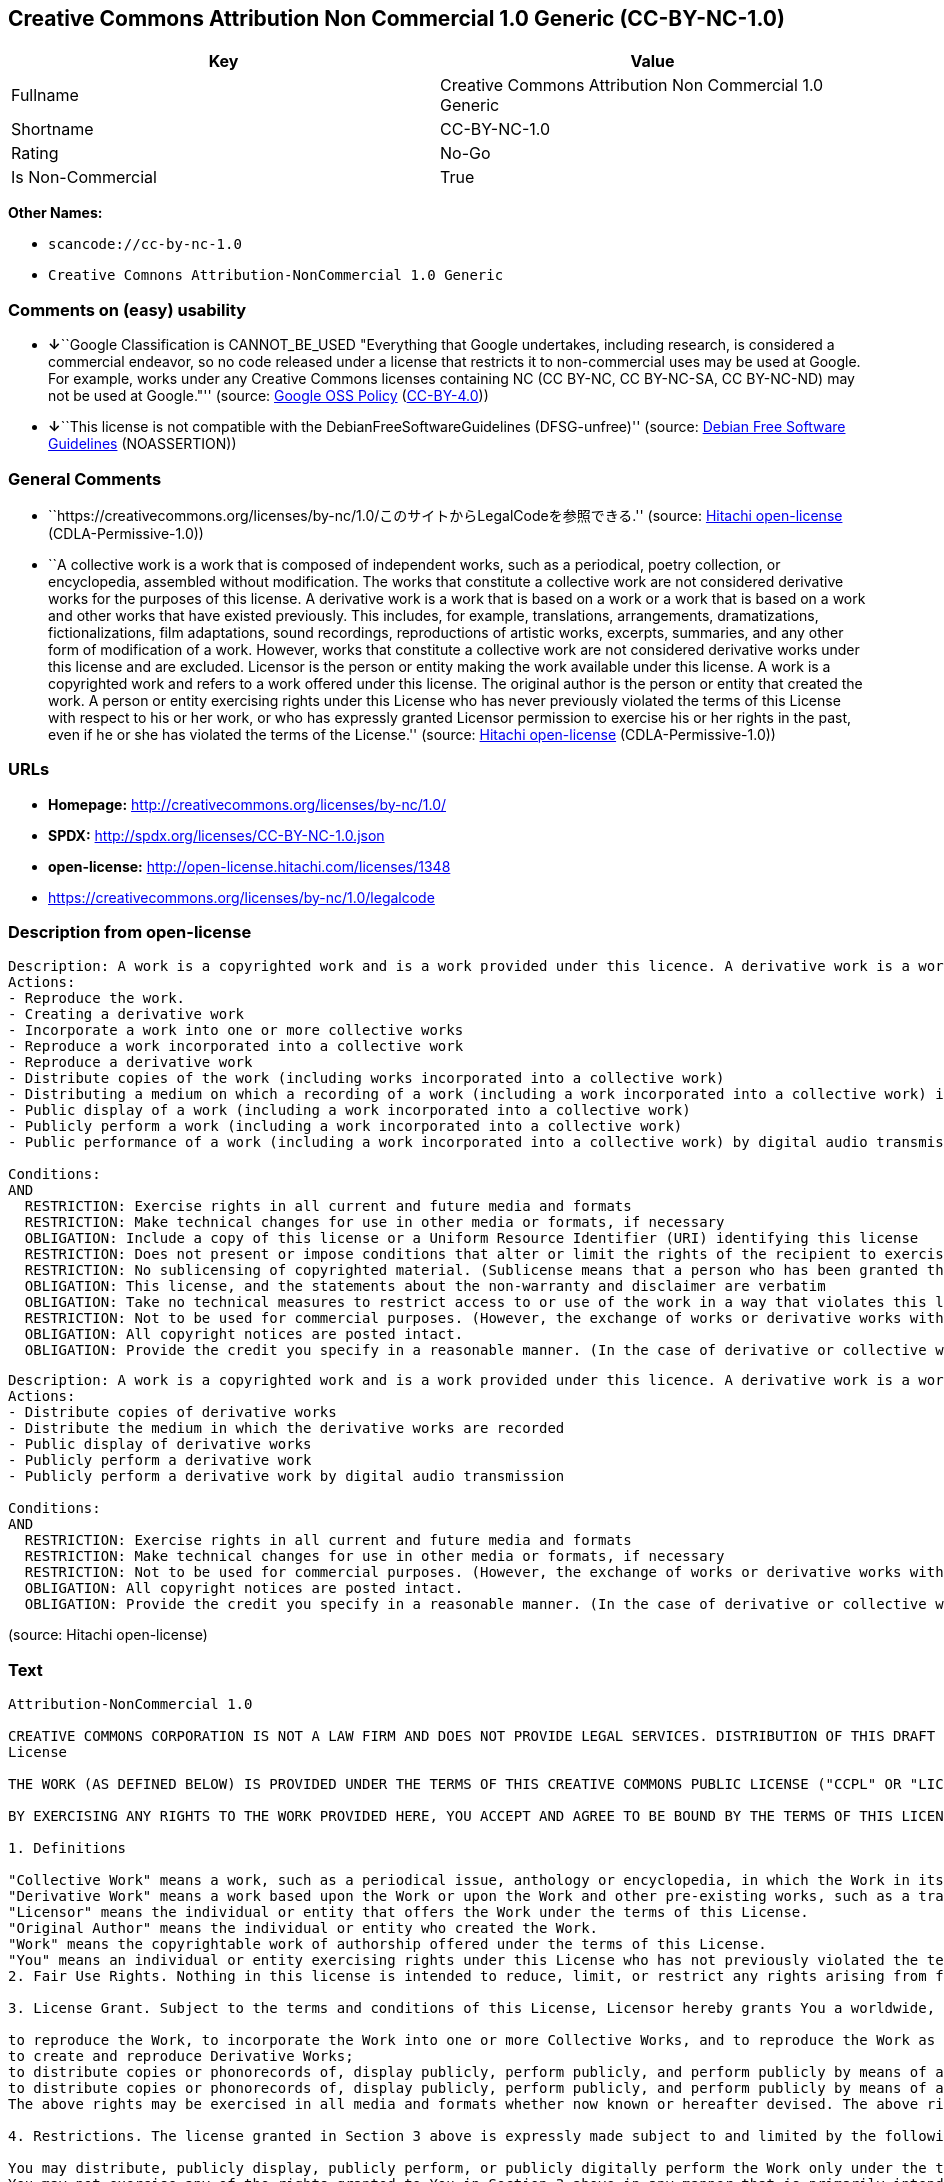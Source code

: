 == Creative Commons Attribution Non Commercial 1.0 Generic (CC-BY-NC-1.0)

[cols=",",options="header",]
|===
|Key |Value
|Fullname |Creative Commons Attribution Non Commercial 1.0 Generic
|Shortname |CC-BY-NC-1.0
|Rating |No-Go
|Is Non-Commercial |True
|===

*Other Names:*

* `+scancode://cc-by-nc-1.0+`
* `+Creative Comnons Attribution-NonCommercial 1.0 Generic+`

=== Comments on (easy) usability

* **↓**``Google Classification is CANNOT_BE_USED "Everything that Google
undertakes, including research, is considered a commercial endeavor, so
no code released under a license that restricts it to non-commercial
uses may be used at Google. For example, works under any Creative
Commons licenses containing NC (CC BY-NC, CC BY-NC-SA, CC BY-NC-ND) may
not be used at Google."'' (source:
https://opensource.google.com/docs/thirdparty/licenses/[Google OSS
Policy]
(https://creativecommons.org/licenses/by/4.0/legalcode[CC-BY-4.0]))
* **↓**``This license is not compatible with the
DebianFreeSoftwareGuidelines (DFSG-unfree)'' (source:
https://wiki.debian.org/DFSGLicenses[Debian Free Software Guidelines]
(NOASSERTION))

=== General Comments

* ``https://creativecommons.org/licenses/by-nc/1.0/このサイトからLegalCodeを参照できる.''
(source: https://github.com/Hitachi/open-license[Hitachi open-license]
(CDLA-Permissive-1.0))
* ``A collective work is a work that is composed of independent works,
such as a periodical, poetry collection, or encyclopedia, assembled
without modification. The works that constitute a collective work are
not considered derivative works for the purposes of this license. A
derivative work is a work that is based on a work or a work that is
based on a work and other works that have existed previously. This
includes, for example, translations, arrangements, dramatizations,
fictionalizations, film adaptations, sound recordings, reproductions of
artistic works, excerpts, summaries, and any other form of modification
of a work. However, works that constitute a collective work are not
considered derivative works under this license and are excluded.
Licensor is the person or entity making the work available under this
license. A work is a copyrighted work and refers to a work offered under
this license. The original author is the person or entity that created
the work. A person or entity exercising rights under this License who
has never previously violated the terms of this License with respect to
his or her work, or who has expressly granted Licensor permission to
exercise his or her rights in the past, even if he or she has violated
the terms of the License.'' (source:
https://github.com/Hitachi/open-license[Hitachi open-license]
(CDLA-Permissive-1.0))

=== URLs

* *Homepage:* http://creativecommons.org/licenses/by-nc/1.0/
* *SPDX:* http://spdx.org/licenses/CC-BY-NC-1.0.json
* *open-license:* http://open-license.hitachi.com/licenses/1348
* https://creativecommons.org/licenses/by-nc/1.0/legalcode

=== Description from open-license

....
Description: A work is a copyrighted work and is a work provided under this licence. A derivative work is a work that is based on a copyrighted work or a work that is based on a work and another work that has existed for some time. It includes, for example, translations, arrangements, dramatizations, fictionalizations, film adaptations, sound recordings, reproductions of artistic works, excerpts, summaries and any other form of modification of a work. However, works that constitute a collective work are not considered derivative works under this license and are excluded. A collective work is an unmodified assembly of independent works, such as periodicals, poetry collections and encyclopedias. The works comprising a collective work shall not be considered derivative works under this license. A work that constitutes a collective work shall not be considered a derivative work under this license. The original author is the person or entity that created the work. A person or entity exercising rights under this License who has never previously violated the terms of this License with respect to his or her work, or who has expressly granted Licensor permission to exercise his or her rights in the past, even if he or she has previously violated the License.
Actions:
- Reproduce the work.
- Creating a derivative work
- Incorporate a work into one or more collective works
- Reproduce a work incorporated into a collective work
- Reproduce a derivative work
- Distribute copies of the work (including works incorporated into a collective work)
- Distributing a medium on which a recording of a work (including a work incorporated into a collective work) is made
- Public display of a work (including a work incorporated into a collective work)
- Publicly perform a work (including a work incorporated into a collective work)
- Public performance of a work (including a work incorporated into a collective work) by digital audio transmission

Conditions:
AND
  RESTRICTION: Exercise rights in all current and future media and formats
  RESTRICTION: Make technical changes for use in other media or formats, if necessary
  OBLIGATION: Include a copy of this license or a Uniform Resource Identifier (URI) identifying this license
  RESTRICTION: Does not present or impose conditions that alter or limit the rights of the recipient to exercise under this license
  RESTRICTION: No sublicensing of copyrighted material. (Sublicense means that a person who has been granted this license re-grants the license so granted to a third party.)
  OBLIGATION: This license, and the statements about the non-warranty and disclaimer are verbatim
  OBLIGATION: Take no technical measures to restrict access to or use of the work in a way that violates this license (The same is true for works incorporated into a collective work. However, this license does not extend to collective works that are different from the works under this license.)
  RESTRICTION: Not to be used for commercial purposes. (However, the exchange of works or derivative works with other works by means of digital file sharing or other means shall not be considered commercial, unless monetary compensation is paid for the exchange.)
  OBLIGATION: All copyright notices are posted intact.
  OBLIGATION: Provide the credit you specify in a reasonable manner. (In the case of derivative or collective works, such credit shall be given at least where other similar credits appear, and in a manner that is at least as prominent as other similar credits. ● The name of the original author (or pseudonym, if applicable) ● The title of the work, if any ● In the case of derivative works, a credit indicating the use of the work.)


....

....
Description: A work is a copyrighted work and is a work provided under this licence. A derivative work is a work that is based on a copyrighted work or a work that is based on a work and another work that has existed for some time. It includes, for example, translations, arrangements, dramatizations, fictionalizations, film adaptations, sound recordings, reproductions of artistic works, excerpts, summaries and any other form of modification of a work. However, works that constitute a collective work are not considered derivative works under this license and are excluded. A collective work is an unmodified assembly of independent works, such as periodicals, poetry collections and encyclopedias. The works comprising a collective work shall not be considered derivative works under this license. A work that constitutes a collective work shall not be considered a derivative work under this license. The original author is the person or entity that created the work. A person or entity exercising rights under this License who has never previously violated the terms of this License with respect to his or her work, or who has expressly granted Licensor permission to exercise his or her rights in the past, even if he or she has previously violated the License.
Actions:
- Distribute copies of derivative works
- Distribute the medium in which the derivative works are recorded
- Public display of derivative works
- Publicly perform a derivative work
- Publicly perform a derivative work by digital audio transmission

Conditions:
AND
  RESTRICTION: Exercise rights in all current and future media and formats
  RESTRICTION: Make technical changes for use in other media or formats, if necessary
  RESTRICTION: Not to be used for commercial purposes. (However, the exchange of works or derivative works with other works by means of digital file sharing or other means shall not be considered commercial, unless monetary compensation is paid for the exchange.)
  OBLIGATION: All copyright notices are posted intact.
  OBLIGATION: Provide the credit you specify in a reasonable manner. (In the case of derivative or collective works, such credit shall be given at least where other similar credits appear, and in a manner that is at least as prominent as other similar credits. ● The name of the original author (or pseudonym, if applicable) ● The title of the work, if any ● In the case of derivative works, a credit indicating the use of the work.)


....

(source: Hitachi open-license)

=== Text

....
Attribution-NonCommercial 1.0

CREATIVE COMMONS CORPORATION IS NOT A LAW FIRM AND DOES NOT PROVIDE LEGAL SERVICES. DISTRIBUTION OF THIS DRAFT LICENSE DOES NOT CREATE AN ATTORNEY-CLIENT RELATIONSHIP. CREATIVE COMMONS PROVIDES THIS INFORMATION ON AN "AS-IS" BASIS. CREATIVE COMMONS MAKES NO WARRANTIES REGARDING THE INFORMATION PROVIDED, AND DISCLAIMS LIABILITY FOR DAMAGES RESULTING FROM ITS USE.
License

THE WORK (AS DEFINED BELOW) IS PROVIDED UNDER THE TERMS OF THIS CREATIVE COMMONS PUBLIC LICENSE ("CCPL" OR "LICENSE"). THE WORK IS PROTECTED BY COPYRIGHT AND/OR OTHER APPLICABLE LAW. ANY USE OF THE WORK OTHER THAN AS AUTHORIZED UNDER THIS LICENSE IS PROHIBITED.

BY EXERCISING ANY RIGHTS TO THE WORK PROVIDED HERE, YOU ACCEPT AND AGREE TO BE BOUND BY THE TERMS OF THIS LICENSE. THE LICENSOR GRANTS YOU THE RIGHTS CONTAINED HERE IN CONSIDERATION OF YOUR ACCEPTANCE OF SUCH TERMS AND CONDITIONS.

1. Definitions

"Collective Work" means a work, such as a periodical issue, anthology or encyclopedia, in which the Work in its entirety in unmodified form, along with a number of other contributions, constituting separate and independent works in themselves, are assembled into a collective whole. A work that constitutes a Collective Work will not be considered a Derivative Work (as defined below) for the purposes of this License.
"Derivative Work" means a work based upon the Work or upon the Work and other pre-existing works, such as a translation, musical arrangement, dramatization, fictionalization, motion picture version, sound recording, art reproduction, abridgment, condensation, or any other form in which the Work may be recast, transformed, or adapted, except that a work that constitutes a Collective Work will not be considered a Derivative Work for the purpose of this License.
"Licensor" means the individual or entity that offers the Work under the terms of this License.
"Original Author" means the individual or entity who created the Work.
"Work" means the copyrightable work of authorship offered under the terms of this License.
"You" means an individual or entity exercising rights under this License who has not previously violated the terms of this License with respect to the Work, or who has received express permission from the Licensor to exercise rights under this License despite a previous violation.
2. Fair Use Rights. Nothing in this license is intended to reduce, limit, or restrict any rights arising from fair use, first sale or other limitations on the exclusive rights of the copyright owner under copyright law or other applicable laws.

3. License Grant. Subject to the terms and conditions of this License, Licensor hereby grants You a worldwide, royalty-free, non-exclusive, perpetual (for the duration of the applicable copyright) license to exercise the rights in the Work as stated below:

to reproduce the Work, to incorporate the Work into one or more Collective Works, and to reproduce the Work as incorporated in the Collective Works;
to create and reproduce Derivative Works;
to distribute copies or phonorecords of, display publicly, perform publicly, and perform publicly by means of a digital audio transmission the Work including as incorporated in Collective Works;
to distribute copies or phonorecords of, display publicly, perform publicly, and perform publicly by means of a digital audio transmission Derivative Works;
The above rights may be exercised in all media and formats whether now known or hereafter devised. The above rights include the right to make such modifications as are technically necessary to exercise the rights in other media and formats. All rights not expressly granted by Licensor are hereby reserved.

4. Restrictions. The license granted in Section 3 above is expressly made subject to and limited by the following restrictions:

You may distribute, publicly display, publicly perform, or publicly digitally perform the Work only under the terms of this License, and You must include a copy of, or the Uniform Resource Identifier for, this License with every copy or phonorecord of the Work You distribute, publicly display, publicly perform, or publicly digitally perform. You may not offer or impose any terms on the Work that alter or restrict the terms of this License or the recipients' exercise of the rights granted hereunder. You may not sublicense the Work. You must keep intact all notices that refer to this License and to the disclaimer of warranties. You may not distribute, publicly display, publicly perform, or publicly digitally perform the Work with any technological measures that control access or use of the Work in a manner inconsistent with the terms of this License Agreement. The above applies to the Work as incorporated in a Collective Work, but this does not require the Collective Work apart from the Work itself to be made subject to the terms of this License. If You create a Collective Work, upon notice from any Licensor You must, to the extent practicable, remove from the Collective Work any reference to such Licensor or the Original Author, as requested. If You create a Derivative Work, upon notice from any Licensor You must, to the extent practicable, remove from the Derivative Work any reference to such Licensor or the Original Author, as requested.
You may not exercise any of the rights granted to You in Section 3 above in any manner that is primarily intended for or directed toward commercial advantage or private monetary compensation. The exchange of the Work for other copyrighted works by means of digital file-sharing or otherwise shall not be considered to be intended for or directed toward commercial advantage or private monetary compensation, provided there is no payment of any monetary compensation in connection with the exchange of copyrighted works.
If you distribute, publicly display, publicly perform, or publicly digitally perform the Work or any Derivative Works or Collective Works, You must keep intact all copyright notices for the Work and give the Original Author credit reasonable to the medium or means You are utilizing by conveying the name (or pseudonym if applicable) of the Original Author if supplied; the title of the Work if supplied; in the case of a Derivative Work, a credit identifying the use of the Work in the Derivative Work (e.g., "French translation of the Work by Original Author," or "Screenplay based on original Work by Original Author"). Such credit may be implemented in any reasonable manner; provided, however, that in the case of a Derivative Work or Collective Work, at a minimum such credit will appear where any other comparable authorship credit appears and in a manner at least as prominent as such other comparable authorship credit.
5. Representations, Warranties and Disclaimer

By offering the Work for public release under this License, Licensor represents and warrants that, to the best of Licensor's knowledge after reasonable inquiry:
Licensor has secured all rights in the Work necessary to grant the license rights hereunder and to permit the lawful exercise of the rights granted hereunder without You having any obligation to pay any royalties, compulsory license fees, residuals or any other payments;
The Work does not infringe the copyright, trademark, publicity rights, common law rights or any other right of any third party or constitute defamation, invasion of privacy or other tortious injury to any third party.
EXCEPT AS EXPRESSLY STATED IN THIS LICENSE OR OTHERWISE AGREED IN WRITING OR REQUIRED BY APPLICABLE LAW, THE WORK IS LICENSED ON AN "AS IS" BASIS, WITHOUT WARRANTIES OF ANY KIND, EITHER EXPRESS OR IMPLIED INCLUDING, WITHOUT LIMITATION, ANY WARRANTIES REGARDING THE CONTENTS OR ACCURACY OF THE WORK.
6. Limitation on Liability. EXCEPT TO THE EXTENT REQUIRED BY APPLICABLE LAW, AND EXCEPT FOR DAMAGES ARISING FROM LIABILITY TO A THIRD PARTY RESULTING FROM BREACH OF THE WARRANTIES IN SECTION 5, IN NO EVENT WILL LICENSOR BE LIABLE TO YOU ON ANY LEGAL THEORY FOR ANY SPECIAL, INCIDENTAL, CONSEQUENTIAL, PUNITIVE OR EXEMPLARY DAMAGES ARISING OUT OF THIS LICENSE OR THE USE OF THE WORK, EVEN IF LICENSOR HAS BEEN ADVISED OF THE POSSIBILITY OF SUCH DAMAGES.

7. Termination

This License and the rights granted hereunder will terminate automatically upon any breach by You of the terms of this License. Individuals or entities who have received Derivative Works or Collective Works from You under this License, however, will not have their licenses terminated provided such individuals or entities remain in full compliance with those licenses. Sections 1, 2, 5, 6, 7, and 8 will survive any termination of this License.
Subject to the above terms and conditions, the license granted here is perpetual (for the duration of the applicable copyright in the Work). Notwithstanding the above, Licensor reserves the right to release the Work under different license terms or to stop distributing the Work at any time; provided, however that any such election will not serve to withdraw this License (or any other license that has been, or is required to be, granted under the terms of this License), and this License will continue in full force and effect unless terminated as stated above.
8. Miscellaneous

Each time You distribute or publicly digitally perform the Work or a Collective Work, the Licensor offers to the recipient a license to the Work on the same terms and conditions as the license granted to You under this License.
Each time You distribute or publicly digitally perform a Derivative Work, Licensor offers to the recipient a license to the original Work on the same terms and conditions as the license granted to You under this License.
If any provision of this License is invalid or unenforceable under applicable law, it shall not affect the validity or enforceability of the remainder of the terms of this License, and without further action by the parties to this agreement, such provision shall be reformed to the minimum extent necessary to make such provision valid and enforceable.
No term or provision of this License shall be deemed waived and no breach consented to unless such waiver or consent shall be in writing and signed by the party to be charged with such waiver or consent.
This License constitutes the entire agreement between the parties with respect to the Work licensed here. There are no understandings, agreements or representations with respect to the Work not specified here. Licensor shall not be bound by any additional provisions that may appear in any communication from You. This License may not be modified without the mutual written agreement of the Licensor and You.
Creative Commons is not a party to this License, and makes no warranty whatsoever in connection with the Work. Creative Commons will not be liable to You or any party on any legal theory for any damages whatsoever, including without limitation any general, special, incidental or consequential damages arising in connection to this license. Notwithstanding the foregoing two (2) sentences, if Creative Commons has expressly identified itself as the Licensor hereunder, it shall have all rights and obligations of Licensor.

Except for the limited purpose of indicating to the public that the Work is licensed under the CCPL, neither party will use the trademark "Creative Commons" or any related trademark or logo of Creative Commons without the prior written consent of Creative Commons. Any permitted use will be in compliance with Creative Commons' then-current trademark usage guidelines, as may be published on its website or otherwise made available upon request from time to time.

Creative Commons may be contacted at http://creativecommons.org/.
....

'''''

=== Raw Data

==== Facts

* LicenseName
* Override
* https://spdx.org/licenses/CC-BY-NC-1.0.html[SPDX] (all data [in this
repository] is generated)
* https://github.com/nexB/scancode-toolkit/blob/develop/src/licensedcode/data/licenses/cc-by-nc-1.0.yml[Scancode]
(CC0-1.0)
* https://opensource.google.com/docs/thirdparty/licenses/[Google OSS
Policy]
(https://creativecommons.org/licenses/by/4.0/legalcode[CC-BY-4.0])
* https://wiki.debian.org/DFSGLicenses[Debian Free Software Guidelines]
(NOASSERTION)
* https://github.com/Hitachi/open-license[Hitachi open-license]
(CDLA-Permissive-1.0)

==== Raw JSON

....
{
    "__impliedNames": [
        "CC-BY-NC-1.0",
        "Creative Commons Attribution Non Commercial 1.0 Generic",
        "scancode://cc-by-nc-1.0",
        "Creative Comnons Attribution-NonCommercial 1.0 Generic"
    ],
    "__impliedId": "CC-BY-NC-1.0",
    "__impliedAmbiguousNames": [
        "Creative Commons Attribution-Non Commercial-Share Alike (CC-by-nc-sa)"
    ],
    "__impliedRatingState": [
        [
            "Override",
            {
                "tag": "FinalRating",
                "contents": {
                    "tag": "RNoGo"
                }
            }
        ]
    ],
    "__impliedComments": [
        [
            "Hitachi open-license",
            [
                "https://creativecommons.org/licenses/by-nc/1.0/ãã®ãµã¤ãããLegalCodeãåç§ã§ãã.",
                "A collective work is a work that is composed of independent works, such as a periodical, poetry collection, or encyclopedia, assembled without modification. The works that constitute a collective work are not considered derivative works for the purposes of this license. A derivative work is a work that is based on a work or a work that is based on a work and other works that have existed previously. This includes, for example, translations, arrangements, dramatizations, fictionalizations, film adaptations, sound recordings, reproductions of artistic works, excerpts, summaries, and any other form of modification of a work. However, works that constitute a collective work are not considered derivative works under this license and are excluded. Licensor is the person or entity making the work available under this license. A work is a copyrighted work and refers to a work offered under this license. The original author is the person or entity that created the work. A person or entity exercising rights under this License who has never previously violated the terms of this License with respect to his or her work, or who has expressly granted Licensor permission to exercise his or her rights in the past, even if he or she has violated the terms of the License."
            ]
        ]
    ],
    "__impliedNonCommercial": true,
    "facts": {
        "LicenseName": {
            "implications": {
                "__impliedNames": [
                    "CC-BY-NC-1.0"
                ],
                "__impliedId": "CC-BY-NC-1.0"
            },
            "shortname": "CC-BY-NC-1.0",
            "otherNames": []
        },
        "SPDX": {
            "isSPDXLicenseDeprecated": false,
            "spdxFullName": "Creative Commons Attribution Non Commercial 1.0 Generic",
            "spdxDetailsURL": "http://spdx.org/licenses/CC-BY-NC-1.0.json",
            "_sourceURL": "https://spdx.org/licenses/CC-BY-NC-1.0.html",
            "spdxLicIsOSIApproved": false,
            "spdxSeeAlso": [
                "https://creativecommons.org/licenses/by-nc/1.0/legalcode"
            ],
            "_implications": {
                "__impliedNames": [
                    "CC-BY-NC-1.0",
                    "Creative Commons Attribution Non Commercial 1.0 Generic"
                ],
                "__impliedId": "CC-BY-NC-1.0",
                "__isOsiApproved": false,
                "__impliedURLs": [
                    [
                        "SPDX",
                        "http://spdx.org/licenses/CC-BY-NC-1.0.json"
                    ],
                    [
                        null,
                        "https://creativecommons.org/licenses/by-nc/1.0/legalcode"
                    ]
                ]
            },
            "spdxLicenseId": "CC-BY-NC-1.0"
        },
        "Scancode": {
            "otherUrls": [
                "https://creativecommons.org/licenses/by-nc/1.0/legalcode"
            ],
            "homepageUrl": "http://creativecommons.org/licenses/by-nc/1.0/",
            "shortName": "CC-BY-NC-1.0",
            "textUrls": null,
            "text": "Attribution-NonCommercial 1.0\n\nCREATIVE COMMONS CORPORATION IS NOT A LAW FIRM AND DOES NOT PROVIDE LEGAL SERVICES. DISTRIBUTION OF THIS DRAFT LICENSE DOES NOT CREATE AN ATTORNEY-CLIENT RELATIONSHIP. CREATIVE COMMONS PROVIDES THIS INFORMATION ON AN \"AS-IS\" BASIS. CREATIVE COMMONS MAKES NO WARRANTIES REGARDING THE INFORMATION PROVIDED, AND DISCLAIMS LIABILITY FOR DAMAGES RESULTING FROM ITS USE.\nLicense\n\nTHE WORK (AS DEFINED BELOW) IS PROVIDED UNDER THE TERMS OF THIS CREATIVE COMMONS PUBLIC LICENSE (\"CCPL\" OR \"LICENSE\"). THE WORK IS PROTECTED BY COPYRIGHT AND/OR OTHER APPLICABLE LAW. ANY USE OF THE WORK OTHER THAN AS AUTHORIZED UNDER THIS LICENSE IS PROHIBITED.\n\nBY EXERCISING ANY RIGHTS TO THE WORK PROVIDED HERE, YOU ACCEPT AND AGREE TO BE BOUND BY THE TERMS OF THIS LICENSE. THE LICENSOR GRANTS YOU THE RIGHTS CONTAINED HERE IN CONSIDERATION OF YOUR ACCEPTANCE OF SUCH TERMS AND CONDITIONS.\n\n1. Definitions\n\n\"Collective Work\" means a work, such as a periodical issue, anthology or encyclopedia, in which the Work in its entirety in unmodified form, along with a number of other contributions, constituting separate and independent works in themselves, are assembled into a collective whole. A work that constitutes a Collective Work will not be considered a Derivative Work (as defined below) for the purposes of this License.\n\"Derivative Work\" means a work based upon the Work or upon the Work and other pre-existing works, such as a translation, musical arrangement, dramatization, fictionalization, motion picture version, sound recording, art reproduction, abridgment, condensation, or any other form in which the Work may be recast, transformed, or adapted, except that a work that constitutes a Collective Work will not be considered a Derivative Work for the purpose of this License.\n\"Licensor\" means the individual or entity that offers the Work under the terms of this License.\n\"Original Author\" means the individual or entity who created the Work.\n\"Work\" means the copyrightable work of authorship offered under the terms of this License.\n\"You\" means an individual or entity exercising rights under this License who has not previously violated the terms of this License with respect to the Work, or who has received express permission from the Licensor to exercise rights under this License despite a previous violation.\n2. Fair Use Rights. Nothing in this license is intended to reduce, limit, or restrict any rights arising from fair use, first sale or other limitations on the exclusive rights of the copyright owner under copyright law or other applicable laws.\n\n3. License Grant. Subject to the terms and conditions of this License, Licensor hereby grants You a worldwide, royalty-free, non-exclusive, perpetual (for the duration of the applicable copyright) license to exercise the rights in the Work as stated below:\n\nto reproduce the Work, to incorporate the Work into one or more Collective Works, and to reproduce the Work as incorporated in the Collective Works;\nto create and reproduce Derivative Works;\nto distribute copies or phonorecords of, display publicly, perform publicly, and perform publicly by means of a digital audio transmission the Work including as incorporated in Collective Works;\nto distribute copies or phonorecords of, display publicly, perform publicly, and perform publicly by means of a digital audio transmission Derivative Works;\nThe above rights may be exercised in all media and formats whether now known or hereafter devised. The above rights include the right to make such modifications as are technically necessary to exercise the rights in other media and formats. All rights not expressly granted by Licensor are hereby reserved.\n\n4. Restrictions. The license granted in Section 3 above is expressly made subject to and limited by the following restrictions:\n\nYou may distribute, publicly display, publicly perform, or publicly digitally perform the Work only under the terms of this License, and You must include a copy of, or the Uniform Resource Identifier for, this License with every copy or phonorecord of the Work You distribute, publicly display, publicly perform, or publicly digitally perform. You may not offer or impose any terms on the Work that alter or restrict the terms of this License or the recipients' exercise of the rights granted hereunder. You may not sublicense the Work. You must keep intact all notices that refer to this License and to the disclaimer of warranties. You may not distribute, publicly display, publicly perform, or publicly digitally perform the Work with any technological measures that control access or use of the Work in a manner inconsistent with the terms of this License Agreement. The above applies to the Work as incorporated in a Collective Work, but this does not require the Collective Work apart from the Work itself to be made subject to the terms of this License. If You create a Collective Work, upon notice from any Licensor You must, to the extent practicable, remove from the Collective Work any reference to such Licensor or the Original Author, as requested. If You create a Derivative Work, upon notice from any Licensor You must, to the extent practicable, remove from the Derivative Work any reference to such Licensor or the Original Author, as requested.\nYou may not exercise any of the rights granted to You in Section 3 above in any manner that is primarily intended for or directed toward commercial advantage or private monetary compensation. The exchange of the Work for other copyrighted works by means of digital file-sharing or otherwise shall not be considered to be intended for or directed toward commercial advantage or private monetary compensation, provided there is no payment of any monetary compensation in connection with the exchange of copyrighted works.\nIf you distribute, publicly display, publicly perform, or publicly digitally perform the Work or any Derivative Works or Collective Works, You must keep intact all copyright notices for the Work and give the Original Author credit reasonable to the medium or means You are utilizing by conveying the name (or pseudonym if applicable) of the Original Author if supplied; the title of the Work if supplied; in the case of a Derivative Work, a credit identifying the use of the Work in the Derivative Work (e.g., \"French translation of the Work by Original Author,\" or \"Screenplay based on original Work by Original Author\"). Such credit may be implemented in any reasonable manner; provided, however, that in the case of a Derivative Work or Collective Work, at a minimum such credit will appear where any other comparable authorship credit appears and in a manner at least as prominent as such other comparable authorship credit.\n5. Representations, Warranties and Disclaimer\n\nBy offering the Work for public release under this License, Licensor represents and warrants that, to the best of Licensor's knowledge after reasonable inquiry:\nLicensor has secured all rights in the Work necessary to grant the license rights hereunder and to permit the lawful exercise of the rights granted hereunder without You having any obligation to pay any royalties, compulsory license fees, residuals or any other payments;\nThe Work does not infringe the copyright, trademark, publicity rights, common law rights or any other right of any third party or constitute defamation, invasion of privacy or other tortious injury to any third party.\nEXCEPT AS EXPRESSLY STATED IN THIS LICENSE OR OTHERWISE AGREED IN WRITING OR REQUIRED BY APPLICABLE LAW, THE WORK IS LICENSED ON AN \"AS IS\" BASIS, WITHOUT WARRANTIES OF ANY KIND, EITHER EXPRESS OR IMPLIED INCLUDING, WITHOUT LIMITATION, ANY WARRANTIES REGARDING THE CONTENTS OR ACCURACY OF THE WORK.\n6. Limitation on Liability. EXCEPT TO THE EXTENT REQUIRED BY APPLICABLE LAW, AND EXCEPT FOR DAMAGES ARISING FROM LIABILITY TO A THIRD PARTY RESULTING FROM BREACH OF THE WARRANTIES IN SECTION 5, IN NO EVENT WILL LICENSOR BE LIABLE TO YOU ON ANY LEGAL THEORY FOR ANY SPECIAL, INCIDENTAL, CONSEQUENTIAL, PUNITIVE OR EXEMPLARY DAMAGES ARISING OUT OF THIS LICENSE OR THE USE OF THE WORK, EVEN IF LICENSOR HAS BEEN ADVISED OF THE POSSIBILITY OF SUCH DAMAGES.\n\n7. Termination\n\nThis License and the rights granted hereunder will terminate automatically upon any breach by You of the terms of this License. Individuals or entities who have received Derivative Works or Collective Works from You under this License, however, will not have their licenses terminated provided such individuals or entities remain in full compliance with those licenses. Sections 1, 2, 5, 6, 7, and 8 will survive any termination of this License.\nSubject to the above terms and conditions, the license granted here is perpetual (for the duration of the applicable copyright in the Work). Notwithstanding the above, Licensor reserves the right to release the Work under different license terms or to stop distributing the Work at any time; provided, however that any such election will not serve to withdraw this License (or any other license that has been, or is required to be, granted under the terms of this License), and this License will continue in full force and effect unless terminated as stated above.\n8. Miscellaneous\n\nEach time You distribute or publicly digitally perform the Work or a Collective Work, the Licensor offers to the recipient a license to the Work on the same terms and conditions as the license granted to You under this License.\nEach time You distribute or publicly digitally perform a Derivative Work, Licensor offers to the recipient a license to the original Work on the same terms and conditions as the license granted to You under this License.\nIf any provision of this License is invalid or unenforceable under applicable law, it shall not affect the validity or enforceability of the remainder of the terms of this License, and without further action by the parties to this agreement, such provision shall be reformed to the minimum extent necessary to make such provision valid and enforceable.\nNo term or provision of this License shall be deemed waived and no breach consented to unless such waiver or consent shall be in writing and signed by the party to be charged with such waiver or consent.\nThis License constitutes the entire agreement between the parties with respect to the Work licensed here. There are no understandings, agreements or representations with respect to the Work not specified here. Licensor shall not be bound by any additional provisions that may appear in any communication from You. This License may not be modified without the mutual written agreement of the Licensor and You.\nCreative Commons is not a party to this License, and makes no warranty whatsoever in connection with the Work. Creative Commons will not be liable to You or any party on any legal theory for any damages whatsoever, including without limitation any general, special, incidental or consequential damages arising in connection to this license. Notwithstanding the foregoing two (2) sentences, if Creative Commons has expressly identified itself as the Licensor hereunder, it shall have all rights and obligations of Licensor.\n\nExcept for the limited purpose of indicating to the public that the Work is licensed under the CCPL, neither party will use the trademark \"Creative Commons\" or any related trademark or logo of Creative Commons without the prior written consent of Creative Commons. Any permitted use will be in compliance with Creative Commons' then-current trademark usage guidelines, as may be published on its website or otherwise made available upon request from time to time.\n\nCreative Commons may be contacted at http://creativecommons.org/.",
            "category": "Source-available",
            "osiUrl": null,
            "owner": "Creative Commons",
            "_sourceURL": "https://github.com/nexB/scancode-toolkit/blob/develop/src/licensedcode/data/licenses/cc-by-nc-1.0.yml",
            "key": "cc-by-nc-1.0",
            "name": "Creative Commons Attribution Non-Commercial 1.0",
            "spdxId": "CC-BY-NC-1.0",
            "notes": null,
            "_implications": {
                "__impliedNames": [
                    "scancode://cc-by-nc-1.0",
                    "CC-BY-NC-1.0",
                    "CC-BY-NC-1.0"
                ],
                "__impliedId": "CC-BY-NC-1.0",
                "__impliedText": "Attribution-NonCommercial 1.0\n\nCREATIVE COMMONS CORPORATION IS NOT A LAW FIRM AND DOES NOT PROVIDE LEGAL SERVICES. DISTRIBUTION OF THIS DRAFT LICENSE DOES NOT CREATE AN ATTORNEY-CLIENT RELATIONSHIP. CREATIVE COMMONS PROVIDES THIS INFORMATION ON AN \"AS-IS\" BASIS. CREATIVE COMMONS MAKES NO WARRANTIES REGARDING THE INFORMATION PROVIDED, AND DISCLAIMS LIABILITY FOR DAMAGES RESULTING FROM ITS USE.\nLicense\n\nTHE WORK (AS DEFINED BELOW) IS PROVIDED UNDER THE TERMS OF THIS CREATIVE COMMONS PUBLIC LICENSE (\"CCPL\" OR \"LICENSE\"). THE WORK IS PROTECTED BY COPYRIGHT AND/OR OTHER APPLICABLE LAW. ANY USE OF THE WORK OTHER THAN AS AUTHORIZED UNDER THIS LICENSE IS PROHIBITED.\n\nBY EXERCISING ANY RIGHTS TO THE WORK PROVIDED HERE, YOU ACCEPT AND AGREE TO BE BOUND BY THE TERMS OF THIS LICENSE. THE LICENSOR GRANTS YOU THE RIGHTS CONTAINED HERE IN CONSIDERATION OF YOUR ACCEPTANCE OF SUCH TERMS AND CONDITIONS.\n\n1. Definitions\n\n\"Collective Work\" means a work, such as a periodical issue, anthology or encyclopedia, in which the Work in its entirety in unmodified form, along with a number of other contributions, constituting separate and independent works in themselves, are assembled into a collective whole. A work that constitutes a Collective Work will not be considered a Derivative Work (as defined below) for the purposes of this License.\n\"Derivative Work\" means a work based upon the Work or upon the Work and other pre-existing works, such as a translation, musical arrangement, dramatization, fictionalization, motion picture version, sound recording, art reproduction, abridgment, condensation, or any other form in which the Work may be recast, transformed, or adapted, except that a work that constitutes a Collective Work will not be considered a Derivative Work for the purpose of this License.\n\"Licensor\" means the individual or entity that offers the Work under the terms of this License.\n\"Original Author\" means the individual or entity who created the Work.\n\"Work\" means the copyrightable work of authorship offered under the terms of this License.\n\"You\" means an individual or entity exercising rights under this License who has not previously violated the terms of this License with respect to the Work, or who has received express permission from the Licensor to exercise rights under this License despite a previous violation.\n2. Fair Use Rights. Nothing in this license is intended to reduce, limit, or restrict any rights arising from fair use, first sale or other limitations on the exclusive rights of the copyright owner under copyright law or other applicable laws.\n\n3. License Grant. Subject to the terms and conditions of this License, Licensor hereby grants You a worldwide, royalty-free, non-exclusive, perpetual (for the duration of the applicable copyright) license to exercise the rights in the Work as stated below:\n\nto reproduce the Work, to incorporate the Work into one or more Collective Works, and to reproduce the Work as incorporated in the Collective Works;\nto create and reproduce Derivative Works;\nto distribute copies or phonorecords of, display publicly, perform publicly, and perform publicly by means of a digital audio transmission the Work including as incorporated in Collective Works;\nto distribute copies or phonorecords of, display publicly, perform publicly, and perform publicly by means of a digital audio transmission Derivative Works;\nThe above rights may be exercised in all media and formats whether now known or hereafter devised. The above rights include the right to make such modifications as are technically necessary to exercise the rights in other media and formats. All rights not expressly granted by Licensor are hereby reserved.\n\n4. Restrictions. The license granted in Section 3 above is expressly made subject to and limited by the following restrictions:\n\nYou may distribute, publicly display, publicly perform, or publicly digitally perform the Work only under the terms of this License, and You must include a copy of, or the Uniform Resource Identifier for, this License with every copy or phonorecord of the Work You distribute, publicly display, publicly perform, or publicly digitally perform. You may not offer or impose any terms on the Work that alter or restrict the terms of this License or the recipients' exercise of the rights granted hereunder. You may not sublicense the Work. You must keep intact all notices that refer to this License and to the disclaimer of warranties. You may not distribute, publicly display, publicly perform, or publicly digitally perform the Work with any technological measures that control access or use of the Work in a manner inconsistent with the terms of this License Agreement. The above applies to the Work as incorporated in a Collective Work, but this does not require the Collective Work apart from the Work itself to be made subject to the terms of this License. If You create a Collective Work, upon notice from any Licensor You must, to the extent practicable, remove from the Collective Work any reference to such Licensor or the Original Author, as requested. If You create a Derivative Work, upon notice from any Licensor You must, to the extent practicable, remove from the Derivative Work any reference to such Licensor or the Original Author, as requested.\nYou may not exercise any of the rights granted to You in Section 3 above in any manner that is primarily intended for or directed toward commercial advantage or private monetary compensation. The exchange of the Work for other copyrighted works by means of digital file-sharing or otherwise shall not be considered to be intended for or directed toward commercial advantage or private monetary compensation, provided there is no payment of any monetary compensation in connection with the exchange of copyrighted works.\nIf you distribute, publicly display, publicly perform, or publicly digitally perform the Work or any Derivative Works or Collective Works, You must keep intact all copyright notices for the Work and give the Original Author credit reasonable to the medium or means You are utilizing by conveying the name (or pseudonym if applicable) of the Original Author if supplied; the title of the Work if supplied; in the case of a Derivative Work, a credit identifying the use of the Work in the Derivative Work (e.g., \"French translation of the Work by Original Author,\" or \"Screenplay based on original Work by Original Author\"). Such credit may be implemented in any reasonable manner; provided, however, that in the case of a Derivative Work or Collective Work, at a minimum such credit will appear where any other comparable authorship credit appears and in a manner at least as prominent as such other comparable authorship credit.\n5. Representations, Warranties and Disclaimer\n\nBy offering the Work for public release under this License, Licensor represents and warrants that, to the best of Licensor's knowledge after reasonable inquiry:\nLicensor has secured all rights in the Work necessary to grant the license rights hereunder and to permit the lawful exercise of the rights granted hereunder without You having any obligation to pay any royalties, compulsory license fees, residuals or any other payments;\nThe Work does not infringe the copyright, trademark, publicity rights, common law rights or any other right of any third party or constitute defamation, invasion of privacy or other tortious injury to any third party.\nEXCEPT AS EXPRESSLY STATED IN THIS LICENSE OR OTHERWISE AGREED IN WRITING OR REQUIRED BY APPLICABLE LAW, THE WORK IS LICENSED ON AN \"AS IS\" BASIS, WITHOUT WARRANTIES OF ANY KIND, EITHER EXPRESS OR IMPLIED INCLUDING, WITHOUT LIMITATION, ANY WARRANTIES REGARDING THE CONTENTS OR ACCURACY OF THE WORK.\n6. Limitation on Liability. EXCEPT TO THE EXTENT REQUIRED BY APPLICABLE LAW, AND EXCEPT FOR DAMAGES ARISING FROM LIABILITY TO A THIRD PARTY RESULTING FROM BREACH OF THE WARRANTIES IN SECTION 5, IN NO EVENT WILL LICENSOR BE LIABLE TO YOU ON ANY LEGAL THEORY FOR ANY SPECIAL, INCIDENTAL, CONSEQUENTIAL, PUNITIVE OR EXEMPLARY DAMAGES ARISING OUT OF THIS LICENSE OR THE USE OF THE WORK, EVEN IF LICENSOR HAS BEEN ADVISED OF THE POSSIBILITY OF SUCH DAMAGES.\n\n7. Termination\n\nThis License and the rights granted hereunder will terminate automatically upon any breach by You of the terms of this License. Individuals or entities who have received Derivative Works or Collective Works from You under this License, however, will not have their licenses terminated provided such individuals or entities remain in full compliance with those licenses. Sections 1, 2, 5, 6, 7, and 8 will survive any termination of this License.\nSubject to the above terms and conditions, the license granted here is perpetual (for the duration of the applicable copyright in the Work). Notwithstanding the above, Licensor reserves the right to release the Work under different license terms or to stop distributing the Work at any time; provided, however that any such election will not serve to withdraw this License (or any other license that has been, or is required to be, granted under the terms of this License), and this License will continue in full force and effect unless terminated as stated above.\n8. Miscellaneous\n\nEach time You distribute or publicly digitally perform the Work or a Collective Work, the Licensor offers to the recipient a license to the Work on the same terms and conditions as the license granted to You under this License.\nEach time You distribute or publicly digitally perform a Derivative Work, Licensor offers to the recipient a license to the original Work on the same terms and conditions as the license granted to You under this License.\nIf any provision of this License is invalid or unenforceable under applicable law, it shall not affect the validity or enforceability of the remainder of the terms of this License, and without further action by the parties to this agreement, such provision shall be reformed to the minimum extent necessary to make such provision valid and enforceable.\nNo term or provision of this License shall be deemed waived and no breach consented to unless such waiver or consent shall be in writing and signed by the party to be charged with such waiver or consent.\nThis License constitutes the entire agreement between the parties with respect to the Work licensed here. There are no understandings, agreements or representations with respect to the Work not specified here. Licensor shall not be bound by any additional provisions that may appear in any communication from You. This License may not be modified without the mutual written agreement of the Licensor and You.\nCreative Commons is not a party to this License, and makes no warranty whatsoever in connection with the Work. Creative Commons will not be liable to You or any party on any legal theory for any damages whatsoever, including without limitation any general, special, incidental or consequential damages arising in connection to this license. Notwithstanding the foregoing two (2) sentences, if Creative Commons has expressly identified itself as the Licensor hereunder, it shall have all rights and obligations of Licensor.\n\nExcept for the limited purpose of indicating to the public that the Work is licensed under the CCPL, neither party will use the trademark \"Creative Commons\" or any related trademark or logo of Creative Commons without the prior written consent of Creative Commons. Any permitted use will be in compliance with Creative Commons' then-current trademark usage guidelines, as may be published on its website or otherwise made available upon request from time to time.\n\nCreative Commons may be contacted at http://creativecommons.org/.",
                "__impliedURLs": [
                    [
                        "Homepage",
                        "http://creativecommons.org/licenses/by-nc/1.0/"
                    ],
                    [
                        null,
                        "https://creativecommons.org/licenses/by-nc/1.0/legalcode"
                    ]
                ]
            }
        },
        "Debian Free Software Guidelines": {
            "LicenseName": "Creative Commons Attribution-Non Commercial-Share Alike (CC-by-nc-sa)",
            "State": "DFSGInCompatible",
            "_sourceURL": "https://wiki.debian.org/DFSGLicenses",
            "_implications": {
                "__impliedNames": [
                    "CC-BY-NC-1.0"
                ],
                "__impliedAmbiguousNames": [
                    "Creative Commons Attribution-Non Commercial-Share Alike (CC-by-nc-sa)"
                ],
                "__impliedJudgement": [
                    [
                        "Debian Free Software Guidelines",
                        {
                            "tag": "NegativeJudgement",
                            "contents": "This license is not compatible with the DebianFreeSoftwareGuidelines (DFSG-unfree)"
                        }
                    ]
                ]
            },
            "Comment": null,
            "LicenseId": "CC-BY-NC-1.0"
        },
        "Override": {
            "oNonCommecrial": true,
            "implications": {
                "__impliedNames": [
                    "CC-BY-NC-1.0"
                ],
                "__impliedId": "CC-BY-NC-1.0",
                "__impliedRatingState": [
                    [
                        "Override",
                        {
                            "tag": "FinalRating",
                            "contents": {
                                "tag": "RNoGo"
                            }
                        }
                    ]
                ],
                "__impliedNonCommercial": true
            },
            "oName": "CC-BY-NC-1.0",
            "oOtherLicenseIds": [],
            "oDescription": null,
            "oJudgement": null,
            "oCompatibilities": null,
            "oRatingState": {
                "tag": "FinalRating",
                "contents": {
                    "tag": "RNoGo"
                }
            }
        },
        "Hitachi open-license": {
            "summary": "https://creativecommons.org/licenses/by-nc/1.0/ãã®ãµã¤ãããLegalCodeãåç§ã§ãã.",
            "notices": [
                {
                    "content": "No rights arising from fair use, exhaustion of rights, or restrictions by copyright law or the exclusive rights of the copyright holder under applicable law will be diminished or limited by this license."
                },
                {
                    "content": "All rights not expressly granted by the Licensor are reserved."
                },
                {
                    "content": "If requested by the Licensor, the author or other credit required by this license will be removed from the collective or derivative works to the extent feasible."
                },
                {
                    "content": "Licensor represents and warrants that, to the best of its knowledge and belief based on reasonable investigation conducted by Licensor, there are two things Licensor has secured all of the rights necessary to legally enforce the rights granted under this License without incurring any obligation to pay royalties on the Work, royalties on compulsory licenses in intellectual property, or residuals. The copyrighted work does not infringe on the copyrights, trademarks, rights of publicity, common law rights, etc. of any third party and does not constitute a defamation, invasion of privacy, or other unlawful infringement of rights against a third party."
                },
                {
                    "content": "the work is provided by licensor \"as-is\" and without warranty of any kind, either express or implied, unless otherwise ordered by this license or other written consent or applicable law. The warranties herein include, but are not limited to, warranties regarding the content and accuracy of the work.",
                    "description": "There is no guarantee."
                },
                {
                    "content": "Under any legal theory, even if Licensor has been advised of the possibility of such damages, if ordered by applicable law, or from liability to third parties resulting from a breach of the warranty of non-infringement under section 5 of this license. In no event shall you be liable for any special, incidental, consequential, or punitive damages resulting from the use of this license or the work, except for the following"
                },
                {
                    "content": "Any violation of this license shall automatically terminate all rights under this license. However, the obligations of the offending party under this license and the license to the person or entity receiving the derivative or collective work distributed by the offending party shall remain in force."
                },
                {
                    "content": "This license will continue for the duration of the applicable copyright for as long as you comply with this license. Notwithstanding the foregoing, the Licensor reserves the right to release the Work under a different license or to discontinue distribution of the Work. The exercise of such right by the Licensor shall not terminate the rights granted by this License."
                },
                {
                    "content": "The invalidity or unenforceability of any provision of such license under applicable law shall not affect the validity or enforceability of any other part of such license. Without further action by the parties in this regard, the provision shall be amended to the minimum extent necessary to make it valid and enforceable."
                },
                {
                    "content": "No waiver of any of the provisions of this license, in whole or in part, or acceptance of any breach thereof may be made unless it is in writing and signed by the party responsible for pursuing such waiver or acceptance."
                },
                {
                    "content": "This license is the final and exclusive agreement with respect to the Work and there is no other agreement. This license may not be modified without mutual written agreement between Licensor and the Licensee."
                }
            ],
            "_sourceURL": "http://open-license.hitachi.com/licenses/1348",
            "content": "Creative Commons LEGAL CODE\r\nAttribution-NonCommercial 1.0\r\n\r\n\r\nCREATIVE COMMONS CORPORATION IS NOT A LAW FIRM AND DOES NOT PROVIDE LEGAL SERVICES. DISTRIBUTION OF THIS DRAFT LICENSE DOES NOT CREATE AN ATTORNEY-CLIENT RELATIONSHIP. CREATIVE COMMONS PROVIDES THIS INFORMATION ON AN \"AS-IS\" BASIS. CREATIVE COMMONS MAKES NO WARRANTIES REGARDING THE INFORMATION PROVIDED, AND DISCLAIMS LIABILITY FOR DAMAGES RESULTING FROM ITS USE.\r\n\r\n\r\nLicense\r\n\r\nTHE WORK (AS DEFINED BELOW) IS PROVIDED UNDER THE TERMS OF THIS CREATIVE COMMONS PUBLIC LICENSE (\"CCPL\" OR \"LICENSE\"). THE WORK IS PROTECTED BY COPYRIGHT AND/OR OTHER APPLICABLE LAW. ANY USE OF THE WORK OTHER THAN AS AUTHORIZED UNDER THIS LICENSE IS PROHIBITED.\r\n\r\nBY EXERCISING ANY RIGHTS TO THE WORK PROVIDED HERE, YOU ACCEPT AND AGREE TO BE BOUND BY THE TERMS OF THIS LICENSE. THE LICENSOR GRANTS YOU THE RIGHTS CONTAINED HERE IN CONSIDERATION OF YOUR ACCEPTANCE OF SUCH TERMS AND CONDITIONS. \r\n\r\n1. Definitions\r\n\r\n    a. \"Collective Work\" means a work, such as a periodical issue, anthology or encyclopedia, in which \r\n       the Work in its entirety in unmodified form, along with a number of other contributions, constituting \r\n       separate and independent works in themselves, are assembled into a collective whole. A work that \r\n       constitutes a Collective Work will not be considered a Derivative Work (as defined below) \r\n       for the purposes of this License.\r\n    b. \"Derivative Work\" means a work based upon the Work or upon the Work and other pre-existing works, \r\n       such as a translation, musical arrangement, dramatization, fictionalization, motion picture version, \r\n       sound recording, art reproduction, abridgment, condensation, or any other form in which the Work may be \r\n       recast, transformed, or adapted, except that a work that constitutes a Collective Work will not \r\n       be considered a Derivative Work for the purpose of this License.\r\n    c. \"Licensor\" means the individual or entity that offers the Work under the terms of this License.\r\n    d. \"Original Author\" means the individual or entity who created the Work.\r\n    e. \"Work\" means the copyrightable work of authorship offered under the terms of this License.\r\n    f. \"You\" means an individual or entity exercising rights under this License who has not previously \r\n       violated the terms of this License with respect to the Work, or who has received express permission \r\n       from the Licensor to exercise rights under this License despite a previous violation.\r\n\r\n2. Fair Use Rights. Nothing in this license is intended to reduce, limit, or restrict any rights arising from fair use, first sale or other limitations on the exclusive rights of the copyright owner under copyright law or other applicable laws.\r\n\r\n3. License Grant. Subject to the terms and conditions of this License, Licensor hereby grants You a worldwide, royalty-free, non-exclusive, perpetual (for the duration of the applicable copyright) license to exercise the rights in the Work as stated below:\r\n\r\n    a. to reproduce the Work, to incorporate the Work into one or more Collective Works, and to reproduce \r\n       the Work as incorporated in the Collective Works;\r\n    b. to create and reproduce Derivative Works;\r\n    c. to distribute copies or phonorecords of, display publicly, perform publicly, and perform publicly \r\n       by means of a digital audio transmission the Work including as incorporated in Collective Works;\r\n    d. to distribute copies or phonorecords of, display publicly, perform publicly, and perform publicly \r\n       by means of a digital audio transmission Derivative Works;\r\n\r\nThe above rights may be exercised in all media and formats whether now known or hereafter devised. The above rights include the right to make such modifications as are technically necessary to exercise the rights in other media and formats. All rights not expressly granted by Licensor are hereby reserved.\r\n\r\n4. Restrictions. The license granted in Section 3 above is expressly made subject to and limited by the following restrictions:\r\n\r\n    a. You may distribute, publicly display, publicly perform, or publicly digitally perform the Work \r\n       only under the terms of this License, and You must include a copy of, or the Uniform Resource \r\n       Identifier for, this License with every copy or phonorecord of the Work You distribute, publicly \r\n       display, publicly perform, or publicly digitally perform. You may not offer or impose any terms \r\n       on the Work that alter or restrict the terms of this License or the recipients' exercise of the rights \r\n       granted hereunder. You may not sublicense the Work. You must keep intact all notices that refer to \r\n       this License and to the disclaimer of warranties. You may not distribute, publicly display, publicly \r\n       perform, or publicly digitally perform the Work with any technological measures that control access \r\n       or use of the Work in a manner inconsistent with the terms of this License Agreement. The above applies \r\n       to the Work as incorporated in a Collective Work, but this does not require the Collective Work \r\n       apart from the Work itself to be made subject to the terms of this License. If You create a Collective \r\n       Work, upon notice from any Licensor You must, to the extent practicable, remove from the Collective \r\n       Work any reference to such Licensor or the Original Author, as requested. If You create a Derivative \r\n       Work, upon notice from any Licensor You must, to the extent practicable, remove from the Derivative \r\n       Work any reference to such Licensor or the Original Author, as requested.\r\n    b. You may not exercise any of the rights granted to You in Section 3 above in any manner that \r\n       is primarily intended for or directed toward commercial advantage or private monetary compensation. \r\n       The exchange of the Work for other copyrighted works by means of digital file-sharing or otherwise \r\n       shall not be considered to be intended for or directed toward commercial advantage or private monetary \r\n       compensation, provided there is no payment of any monetary compensation in connection with the exchange \r\n       of copyrighted works.\r\n    c. If you distribute, publicly display, publicly perform, or publicly digitally perform the Work \r\n       or any Derivative Works or Collective Works, You must keep intact all copyright notices for the Work \r\n       and give the Original Author credit reasonable to the medium or means You are utilizing by conveying \r\n       the name (or pseudonym if applicable) of the Original Author if supplied; the title of the Work \r\n       if supplied; in the case of a Derivative Work, a credit identifying the use of the Work \r\n       in the Derivative Work (e.g., \"French translation of the Work by Original Author,\" or \"Screenplay \r\n       based on original Work by Original Author\"). Such credit may be implemented in any reasonable manner; \r\n       provided, however, that in the case of a Derivative Work or Collective Work, at a minimum such credit \r\n       will appear where any other comparable authorship credit appears and in a manner at least as prominent \r\n       as such other comparable authorship credit.\r\n\r\n5. Representations, Warranties and Disclaimer\r\n\r\n    a. By offering the Work for public release under this License, Licensor represents and warrants that, \r\n       to the best of Licensor's knowledge after reasonable inquiry:\r\n         i. Licensor has secured all rights in the Work necessary to grant the license rights hereunder \r\n            and to permit the lawful exercise of the rights granted hereunder without You having \r\n            any obligation to pay any royalties, compulsory license fees, residuals or any other payments;\r\n        ii. The Work does not infringe the copyright, trademark, publicity rights, common law rights \r\n            or any other right of any third party or constitute defamation, invasion of privacy \r\n            or other tortious injury to any third party.\r\n    b. EXCEPT AS EXPRESSLY STATED IN THIS LICENSE OR OTHERWISE AGREED IN WRITING OR REQUIRED BY APPLICABLE \r\n       LAW, THE WORK IS LICENSED ON AN \"AS IS\" BASIS, WITHOUT WARRANTIES OF ANY KIND, EITHER EXPRESS \r\n       OR IMPLIED INCLUDING, WITHOUT LIMITATION, ANY WARRANTIES REGARDING THE CONTENTS OR ACCURACY OF \r\n       THE WORK.\r\n\r\n6. Limitation on Liability. EXCEPT TO THE EXTENT REQUIRED BY APPLICABLE LAW, AND EXCEPT FOR DAMAGES ARISING FROM LIABILITY TO A THIRD PARTY RESULTING FROM BREACH OF THE WARRANTIES IN SECTION 5, IN NO EVENT WILL LICENSOR BE LIABLE TO YOU ON ANY LEGAL THEORY FOR ANY SPECIAL, INCIDENTAL, CONSEQUENTIAL, PUNITIVE OR EXEMPLARY DAMAGES ARISING OUT OF THIS LICENSE OR THE USE OF THE WORK, EVEN IF LICENSOR HAS BEEN ADVISED OF THE POSSIBILITY OF SUCH DAMAGES.\r\n\r\n7. Termination\r\n\r\n    a. This License and the rights granted hereunder will terminate automatically upon any breach by You \r\n       of the terms of this License. Individuals or entities who have received Derivative Works or Collective \r\n       Works from You under this License, however, will not have their licenses terminated provided \r\n       such individuals or entities remain in full compliance with those licenses. Sections 1, 2, 5, 6, 7, \r\n       and 8 will survive any termination of this License.\r\n    b. Subject to the above terms and conditions, the license granted here is perpetual (for the duration \r\n       of the applicable copyright in the Work). Notwithstanding the above, Licensor reserves the right \r\n       to release the Work under different license terms or to stop distributing the Work at any time; \r\n       provided, however that any such election will not serve to withdraw this License (or any other license \r\n       that has been, or is required to be, granted under the terms of this License), and this License will \r\n       continue in full force and effect unless terminated as stated above.\r\n\r\n8. Miscellaneous\r\n\r\n    a. Each time You distribute or publicly digitally perform the Work or a Collective Work, the Licensor \r\n       offers to the recipient a license to the Work on the same terms and conditions as the license granted \r\n       to You under this License.\r\n    b. Each time You distribute or publicly digitally perform a Derivative Work, Licensor offers to \r\n       the recipient a license to the original Work on the same terms and conditions as the license granted \r\n       to You under this License.\r\n    c. If any provision of this License is invalid or unenforceable under applicable law, it shall not affect \r\n       the validity or enforceability of the remainder of the terms of this License, and without further \r\n       action by the parties to this agreement, such provision shall be reformed to the minimum extent \r\n       necessary to make such provision valid and enforceable.\r\n    d. No term or provision of this License shall be deemed waived and no breach consented to unless such \r\n       waiver or consent shall be in writing and signed by the party to be charged with such waiver \r\n       or consent.\r\n    e. This License constitutes the entire agreement between the parties with respect to the Work licensed \r\n       here. There are no understandings, agreements or representations with respect to the Work not specified \r\n       here. Licensor shall not be bound by any additional provisions that may appear in any communication \r\n       from You. This License may not be modified without the mutual written agreement of the Licensor \r\n       and You.\r\n\r\n\r\nCreative Commons is not a party to this License, and makes no warranty whatsoever in connection with the Work. Creative Commons will not be liable to You or any party on any legal theory for any damages whatsoever, including without limitation any general, special, incidental or consequential damages arising in connection to this license. Notwithstanding the foregoing two (2) sentences, if Creative Commons has expressly identified itself as the Licensor hereunder, it shall have all rights and obligations of Licensor.\r\n\r\nExcept for the limited purpose of indicating to the public that the Work is licensed under the CCPL, neither party will use the trademark \"Creative Commons\" or any related trademark or logo of Creative Commons without the prior written consent of Creative Commons. Any permitted use will be in compliance with Creative Commons' then-current trademark usage guidelines, as may be published on its website or otherwise made available upon request from time to time.\r\n\r\nCreative Commons may be contacted at https://creativecommons.org/.",
            "name": "Creative Comnons Attribution-NonCommercial 1.0 Generic",
            "permissions": [
                {
                    "actions": [
                        {
                            "name": "Reproduce the work."
                        },
                        {
                            "name": "Creating a derivative work"
                        },
                        {
                            "name": "Incorporate a work into one or more collective works"
                        },
                        {
                            "name": "Reproduce a work incorporated into a collective work"
                        },
                        {
                            "name": "Reproduce a derivative work"
                        },
                        {
                            "name": "Distribute copies of the work (including works incorporated into a collective work)"
                        },
                        {
                            "name": "Distributing a medium on which a recording of a work (including a work incorporated into a collective work) is made"
                        },
                        {
                            "name": "Public display of a work (including a work incorporated into a collective work)"
                        },
                        {
                            "name": "Publicly perform a work (including a work incorporated into a collective work)"
                        },
                        {
                            "name": "Public performance of a work (including a work incorporated into a collective work) by digital audio transmission"
                        }
                    ],
                    "_str": "Description: A work is a copyrighted work and is a work provided under this licence. A derivative work is a work that is based on a copyrighted work or a work that is based on a work and another work that has existed for some time. It includes, for example, translations, arrangements, dramatizations, fictionalizations, film adaptations, sound recordings, reproductions of artistic works, excerpts, summaries and any other form of modification of a work. However, works that constitute a collective work are not considered derivative works under this license and are excluded. A collective work is an unmodified assembly of independent works, such as periodicals, poetry collections and encyclopedias. The works comprising a collective work shall not be considered derivative works under this license. A work that constitutes a collective work shall not be considered a derivative work under this license. The original author is the person or entity that created the work. A person or entity exercising rights under this License who has never previously violated the terms of this License with respect to his or her work, or who has expressly granted Licensor permission to exercise his or her rights in the past, even if he or she has previously violated the License.\nActions:\n- Reproduce the work.\n- Creating a derivative work\n- Incorporate a work into one or more collective works\n- Reproduce a work incorporated into a collective work\n- Reproduce a derivative work\n- Distribute copies of the work (including works incorporated into a collective work)\n- Distributing a medium on which a recording of a work (including a work incorporated into a collective work) is made\n- Public display of a work (including a work incorporated into a collective work)\n- Publicly perform a work (including a work incorporated into a collective work)\n- Public performance of a work (including a work incorporated into a collective work) by digital audio transmission\n\nConditions:\nAND\n  RESTRICTION: Exercise rights in all current and future media and formats\n  RESTRICTION: Make technical changes for use in other media or formats, if necessary\n  OBLIGATION: Include a copy of this license or a Uniform Resource Identifier (URI) identifying this license\n  RESTRICTION: Does not present or impose conditions that alter or limit the rights of the recipient to exercise under this license\n  RESTRICTION: No sublicensing of copyrighted material. (Sublicense means that a person who has been granted this license re-grants the license so granted to a third party.)\n  OBLIGATION: This license, and the statements about the non-warranty and disclaimer are verbatim\n  OBLIGATION: Take no technical measures to restrict access to or use of the work in a way that violates this license (The same is true for works incorporated into a collective work. However, this license does not extend to collective works that are different from the works under this license.)\n  RESTRICTION: Not to be used for commercial purposes. (However, the exchange of works or derivative works with other works by means of digital file sharing or other means shall not be considered commercial, unless monetary compensation is paid for the exchange.)\n  OBLIGATION: All copyright notices are posted intact.\n  OBLIGATION: Provide the credit you specify in a reasonable manner. (In the case of derivative or collective works, such credit shall be given at least where other similar credits appear, and in a manner that is at least as prominent as other similar credits. â The name of the original author (or pseudonym, if applicable) â The title of the work, if any â In the case of derivative works, a credit indicating the use of the work.)\n\n\n",
                    "conditions": {
                        "AND": [
                            {
                                "name": "Exercise rights in all current and future media and formats",
                                "type": "RESTRICTION"
                            },
                            {
                                "name": "Make technical changes for use in other media or formats, if necessary",
                                "type": "RESTRICTION"
                            },
                            {
                                "name": "Include a copy of this license or a Uniform Resource Identifier (URI) identifying this license",
                                "type": "OBLIGATION"
                            },
                            {
                                "name": "Does not present or impose conditions that alter or limit the rights of the recipient to exercise under this license",
                                "type": "RESTRICTION"
                            },
                            {
                                "name": "No sublicensing of copyrighted material.",
                                "type": "RESTRICTION",
                                "description": "Sublicense means that a person who has been granted this license re-grants the license so granted to a third party."
                            },
                            {
                                "name": "This license, and the statements about the non-warranty and disclaimer are verbatim",
                                "type": "OBLIGATION"
                            },
                            {
                                "name": "Take no technical measures to restrict access to or use of the work in a way that violates this license",
                                "type": "OBLIGATION",
                                "description": "The same is true for works incorporated into a collective work. However, this license does not extend to collective works that are different from the works under this license."
                            },
                            {
                                "name": "Not to be used for commercial purposes.",
                                "type": "RESTRICTION",
                                "description": "However, the exchange of works or derivative works with other works by means of digital file sharing or other means shall not be considered commercial, unless monetary compensation is paid for the exchange."
                            },
                            {
                                "name": "All copyright notices are posted intact.",
                                "type": "OBLIGATION"
                            },
                            {
                                "name": "Provide the credit you specify in a reasonable manner.",
                                "type": "OBLIGATION",
                                "description": "In the case of derivative or collective works, such credit shall be given at least where other similar credits appear, and in a manner that is at least as prominent as other similar credits. â The name of the original author (or pseudonym, if applicable) â The title of the work, if any â In the case of derivative works, a credit indicating the use of the work."
                            }
                        ]
                    },
                    "description": "A work is a copyrighted work and is a work provided under this licence. A derivative work is a work that is based on a copyrighted work or a work that is based on a work and another work that has existed for some time. It includes, for example, translations, arrangements, dramatizations, fictionalizations, film adaptations, sound recordings, reproductions of artistic works, excerpts, summaries and any other form of modification of a work. However, works that constitute a collective work are not considered derivative works under this license and are excluded. A collective work is an unmodified assembly of independent works, such as periodicals, poetry collections and encyclopedias. The works comprising a collective work shall not be considered derivative works under this license. A work that constitutes a collective work shall not be considered a derivative work under this license. The original author is the person or entity that created the work. A person or entity exercising rights under this License who has never previously violated the terms of this License with respect to his or her work, or who has expressly granted Licensor permission to exercise his or her rights in the past, even if he or she has previously violated the License."
                },
                {
                    "actions": [
                        {
                            "name": "Distribute copies of derivative works"
                        },
                        {
                            "name": "Distribute the medium in which the derivative works are recorded"
                        },
                        {
                            "name": "Public display of derivative works"
                        },
                        {
                            "name": "Publicly perform a derivative work"
                        },
                        {
                            "name": "Publicly perform a derivative work by digital audio transmission"
                        }
                    ],
                    "_str": "Description: A work is a copyrighted work and is a work provided under this licence. A derivative work is a work that is based on a copyrighted work or a work that is based on a work and another work that has existed for some time. It includes, for example, translations, arrangements, dramatizations, fictionalizations, film adaptations, sound recordings, reproductions of artistic works, excerpts, summaries and any other form of modification of a work. However, works that constitute a collective work are not considered derivative works under this license and are excluded. A collective work is an unmodified assembly of independent works, such as periodicals, poetry collections and encyclopedias. The works comprising a collective work shall not be considered derivative works under this license. A work that constitutes a collective work shall not be considered a derivative work under this license. The original author is the person or entity that created the work. A person or entity exercising rights under this License who has never previously violated the terms of this License with respect to his or her work, or who has expressly granted Licensor permission to exercise his or her rights in the past, even if he or she has previously violated the License.\nActions:\n- Distribute copies of derivative works\n- Distribute the medium in which the derivative works are recorded\n- Public display of derivative works\n- Publicly perform a derivative work\n- Publicly perform a derivative work by digital audio transmission\n\nConditions:\nAND\n  RESTRICTION: Exercise rights in all current and future media and formats\n  RESTRICTION: Make technical changes for use in other media or formats, if necessary\n  RESTRICTION: Not to be used for commercial purposes. (However, the exchange of works or derivative works with other works by means of digital file sharing or other means shall not be considered commercial, unless monetary compensation is paid for the exchange.)\n  OBLIGATION: All copyright notices are posted intact.\n  OBLIGATION: Provide the credit you specify in a reasonable manner. (In the case of derivative or collective works, such credit shall be given at least where other similar credits appear, and in a manner that is at least as prominent as other similar credits. â The name of the original author (or pseudonym, if applicable) â The title of the work, if any â In the case of derivative works, a credit indicating the use of the work.)\n\n\n",
                    "conditions": {
                        "AND": [
                            {
                                "name": "Exercise rights in all current and future media and formats",
                                "type": "RESTRICTION"
                            },
                            {
                                "name": "Make technical changes for use in other media or formats, if necessary",
                                "type": "RESTRICTION"
                            },
                            {
                                "name": "Not to be used for commercial purposes.",
                                "type": "RESTRICTION",
                                "description": "However, the exchange of works or derivative works with other works by means of digital file sharing or other means shall not be considered commercial, unless monetary compensation is paid for the exchange."
                            },
                            {
                                "name": "All copyright notices are posted intact.",
                                "type": "OBLIGATION"
                            },
                            {
                                "name": "Provide the credit you specify in a reasonable manner.",
                                "type": "OBLIGATION",
                                "description": "In the case of derivative or collective works, such credit shall be given at least where other similar credits appear, and in a manner that is at least as prominent as other similar credits. â The name of the original author (or pseudonym, if applicable) â The title of the work, if any â In the case of derivative works, a credit indicating the use of the work."
                            }
                        ]
                    },
                    "description": "A work is a copyrighted work and is a work provided under this licence. A derivative work is a work that is based on a copyrighted work or a work that is based on a work and another work that has existed for some time. It includes, for example, translations, arrangements, dramatizations, fictionalizations, film adaptations, sound recordings, reproductions of artistic works, excerpts, summaries and any other form of modification of a work. However, works that constitute a collective work are not considered derivative works under this license and are excluded. A collective work is an unmodified assembly of independent works, such as periodicals, poetry collections and encyclopedias. The works comprising a collective work shall not be considered derivative works under this license. A work that constitutes a collective work shall not be considered a derivative work under this license. The original author is the person or entity that created the work. A person or entity exercising rights under this License who has never previously violated the terms of this License with respect to his or her work, or who has expressly granted Licensor permission to exercise his or her rights in the past, even if he or she has previously violated the License."
                }
            ],
            "_implications": {
                "__impliedNames": [
                    "Creative Comnons Attribution-NonCommercial 1.0 Generic",
                    "CC-BY-NC-1.0"
                ],
                "__impliedComments": [
                    [
                        "Hitachi open-license",
                        [
                            "https://creativecommons.org/licenses/by-nc/1.0/ãã®ãµã¤ãããLegalCodeãåç§ã§ãã.",
                            "A collective work is a work that is composed of independent works, such as a periodical, poetry collection, or encyclopedia, assembled without modification. The works that constitute a collective work are not considered derivative works for the purposes of this license. A derivative work is a work that is based on a work or a work that is based on a work and other works that have existed previously. This includes, for example, translations, arrangements, dramatizations, fictionalizations, film adaptations, sound recordings, reproductions of artistic works, excerpts, summaries, and any other form of modification of a work. However, works that constitute a collective work are not considered derivative works under this license and are excluded. Licensor is the person or entity making the work available under this license. A work is a copyrighted work and refers to a work offered under this license. The original author is the person or entity that created the work. A person or entity exercising rights under this License who has never previously violated the terms of this License with respect to his or her work, or who has expressly granted Licensor permission to exercise his or her rights in the past, even if he or she has violated the terms of the License."
                        ]
                    ]
                ],
                "__impliedText": "Creative Commons LEGAL CODE\r\nAttribution-NonCommercial 1.0\r\n\r\n\r\nCREATIVE COMMONS CORPORATION IS NOT A LAW FIRM AND DOES NOT PROVIDE LEGAL SERVICES. DISTRIBUTION OF THIS DRAFT LICENSE DOES NOT CREATE AN ATTORNEY-CLIENT RELATIONSHIP. CREATIVE COMMONS PROVIDES THIS INFORMATION ON AN \"AS-IS\" BASIS. CREATIVE COMMONS MAKES NO WARRANTIES REGARDING THE INFORMATION PROVIDED, AND DISCLAIMS LIABILITY FOR DAMAGES RESULTING FROM ITS USE.\r\n\r\n\r\nLicense\r\n\r\nTHE WORK (AS DEFINED BELOW) IS PROVIDED UNDER THE TERMS OF THIS CREATIVE COMMONS PUBLIC LICENSE (\"CCPL\" OR \"LICENSE\"). THE WORK IS PROTECTED BY COPYRIGHT AND/OR OTHER APPLICABLE LAW. ANY USE OF THE WORK OTHER THAN AS AUTHORIZED UNDER THIS LICENSE IS PROHIBITED.\r\n\r\nBY EXERCISING ANY RIGHTS TO THE WORK PROVIDED HERE, YOU ACCEPT AND AGREE TO BE BOUND BY THE TERMS OF THIS LICENSE. THE LICENSOR GRANTS YOU THE RIGHTS CONTAINED HERE IN CONSIDERATION OF YOUR ACCEPTANCE OF SUCH TERMS AND CONDITIONS. \r\n\r\n1. Definitions\r\n\r\n    a. \"Collective Work\" means a work, such as a periodical issue, anthology or encyclopedia, in which \r\n       the Work in its entirety in unmodified form, along with a number of other contributions, constituting \r\n       separate and independent works in themselves, are assembled into a collective whole. A work that \r\n       constitutes a Collective Work will not be considered a Derivative Work (as defined below) \r\n       for the purposes of this License.\r\n    b. \"Derivative Work\" means a work based upon the Work or upon the Work and other pre-existing works, \r\n       such as a translation, musical arrangement, dramatization, fictionalization, motion picture version, \r\n       sound recording, art reproduction, abridgment, condensation, or any other form in which the Work may be \r\n       recast, transformed, or adapted, except that a work that constitutes a Collective Work will not \r\n       be considered a Derivative Work for the purpose of this License.\r\n    c. \"Licensor\" means the individual or entity that offers the Work under the terms of this License.\r\n    d. \"Original Author\" means the individual or entity who created the Work.\r\n    e. \"Work\" means the copyrightable work of authorship offered under the terms of this License.\r\n    f. \"You\" means an individual or entity exercising rights under this License who has not previously \r\n       violated the terms of this License with respect to the Work, or who has received express permission \r\n       from the Licensor to exercise rights under this License despite a previous violation.\r\n\r\n2. Fair Use Rights. Nothing in this license is intended to reduce, limit, or restrict any rights arising from fair use, first sale or other limitations on the exclusive rights of the copyright owner under copyright law or other applicable laws.\r\n\r\n3. License Grant. Subject to the terms and conditions of this License, Licensor hereby grants You a worldwide, royalty-free, non-exclusive, perpetual (for the duration of the applicable copyright) license to exercise the rights in the Work as stated below:\r\n\r\n    a. to reproduce the Work, to incorporate the Work into one or more Collective Works, and to reproduce \r\n       the Work as incorporated in the Collective Works;\r\n    b. to create and reproduce Derivative Works;\r\n    c. to distribute copies or phonorecords of, display publicly, perform publicly, and perform publicly \r\n       by means of a digital audio transmission the Work including as incorporated in Collective Works;\r\n    d. to distribute copies or phonorecords of, display publicly, perform publicly, and perform publicly \r\n       by means of a digital audio transmission Derivative Works;\r\n\r\nThe above rights may be exercised in all media and formats whether now known or hereafter devised. The above rights include the right to make such modifications as are technically necessary to exercise the rights in other media and formats. All rights not expressly granted by Licensor are hereby reserved.\r\n\r\n4. Restrictions. The license granted in Section 3 above is expressly made subject to and limited by the following restrictions:\r\n\r\n    a. You may distribute, publicly display, publicly perform, or publicly digitally perform the Work \r\n       only under the terms of this License, and You must include a copy of, or the Uniform Resource \r\n       Identifier for, this License with every copy or phonorecord of the Work You distribute, publicly \r\n       display, publicly perform, or publicly digitally perform. You may not offer or impose any terms \r\n       on the Work that alter or restrict the terms of this License or the recipients' exercise of the rights \r\n       granted hereunder. You may not sublicense the Work. You must keep intact all notices that refer to \r\n       this License and to the disclaimer of warranties. You may not distribute, publicly display, publicly \r\n       perform, or publicly digitally perform the Work with any technological measures that control access \r\n       or use of the Work in a manner inconsistent with the terms of this License Agreement. The above applies \r\n       to the Work as incorporated in a Collective Work, but this does not require the Collective Work \r\n       apart from the Work itself to be made subject to the terms of this License. If You create a Collective \r\n       Work, upon notice from any Licensor You must, to the extent practicable, remove from the Collective \r\n       Work any reference to such Licensor or the Original Author, as requested. If You create a Derivative \r\n       Work, upon notice from any Licensor You must, to the extent practicable, remove from the Derivative \r\n       Work any reference to such Licensor or the Original Author, as requested.\r\n    b. You may not exercise any of the rights granted to You in Section 3 above in any manner that \r\n       is primarily intended for or directed toward commercial advantage or private monetary compensation. \r\n       The exchange of the Work for other copyrighted works by means of digital file-sharing or otherwise \r\n       shall not be considered to be intended for or directed toward commercial advantage or private monetary \r\n       compensation, provided there is no payment of any monetary compensation in connection with the exchange \r\n       of copyrighted works.\r\n    c. If you distribute, publicly display, publicly perform, or publicly digitally perform the Work \r\n       or any Derivative Works or Collective Works, You must keep intact all copyright notices for the Work \r\n       and give the Original Author credit reasonable to the medium or means You are utilizing by conveying \r\n       the name (or pseudonym if applicable) of the Original Author if supplied; the title of the Work \r\n       if supplied; in the case of a Derivative Work, a credit identifying the use of the Work \r\n       in the Derivative Work (e.g., \"French translation of the Work by Original Author,\" or \"Screenplay \r\n       based on original Work by Original Author\"). Such credit may be implemented in any reasonable manner; \r\n       provided, however, that in the case of a Derivative Work or Collective Work, at a minimum such credit \r\n       will appear where any other comparable authorship credit appears and in a manner at least as prominent \r\n       as such other comparable authorship credit.\r\n\r\n5. Representations, Warranties and Disclaimer\r\n\r\n    a. By offering the Work for public release under this License, Licensor represents and warrants that, \r\n       to the best of Licensor's knowledge after reasonable inquiry:\r\n         i. Licensor has secured all rights in the Work necessary to grant the license rights hereunder \r\n            and to permit the lawful exercise of the rights granted hereunder without You having \r\n            any obligation to pay any royalties, compulsory license fees, residuals or any other payments;\r\n        ii. The Work does not infringe the copyright, trademark, publicity rights, common law rights \r\n            or any other right of any third party or constitute defamation, invasion of privacy \r\n            or other tortious injury to any third party.\r\n    b. EXCEPT AS EXPRESSLY STATED IN THIS LICENSE OR OTHERWISE AGREED IN WRITING OR REQUIRED BY APPLICABLE \r\n       LAW, THE WORK IS LICENSED ON AN \"AS IS\" BASIS, WITHOUT WARRANTIES OF ANY KIND, EITHER EXPRESS \r\n       OR IMPLIED INCLUDING, WITHOUT LIMITATION, ANY WARRANTIES REGARDING THE CONTENTS OR ACCURACY OF \r\n       THE WORK.\r\n\r\n6. Limitation on Liability. EXCEPT TO THE EXTENT REQUIRED BY APPLICABLE LAW, AND EXCEPT FOR DAMAGES ARISING FROM LIABILITY TO A THIRD PARTY RESULTING FROM BREACH OF THE WARRANTIES IN SECTION 5, IN NO EVENT WILL LICENSOR BE LIABLE TO YOU ON ANY LEGAL THEORY FOR ANY SPECIAL, INCIDENTAL, CONSEQUENTIAL, PUNITIVE OR EXEMPLARY DAMAGES ARISING OUT OF THIS LICENSE OR THE USE OF THE WORK, EVEN IF LICENSOR HAS BEEN ADVISED OF THE POSSIBILITY OF SUCH DAMAGES.\r\n\r\n7. Termination\r\n\r\n    a. This License and the rights granted hereunder will terminate automatically upon any breach by You \r\n       of the terms of this License. Individuals or entities who have received Derivative Works or Collective \r\n       Works from You under this License, however, will not have their licenses terminated provided \r\n       such individuals or entities remain in full compliance with those licenses. Sections 1, 2, 5, 6, 7, \r\n       and 8 will survive any termination of this License.\r\n    b. Subject to the above terms and conditions, the license granted here is perpetual (for the duration \r\n       of the applicable copyright in the Work). Notwithstanding the above, Licensor reserves the right \r\n       to release the Work under different license terms or to stop distributing the Work at any time; \r\n       provided, however that any such election will not serve to withdraw this License (or any other license \r\n       that has been, or is required to be, granted under the terms of this License), and this License will \r\n       continue in full force and effect unless terminated as stated above.\r\n\r\n8. Miscellaneous\r\n\r\n    a. Each time You distribute or publicly digitally perform the Work or a Collective Work, the Licensor \r\n       offers to the recipient a license to the Work on the same terms and conditions as the license granted \r\n       to You under this License.\r\n    b. Each time You distribute or publicly digitally perform a Derivative Work, Licensor offers to \r\n       the recipient a license to the original Work on the same terms and conditions as the license granted \r\n       to You under this License.\r\n    c. If any provision of this License is invalid or unenforceable under applicable law, it shall not affect \r\n       the validity or enforceability of the remainder of the terms of this License, and without further \r\n       action by the parties to this agreement, such provision shall be reformed to the minimum extent \r\n       necessary to make such provision valid and enforceable.\r\n    d. No term or provision of this License shall be deemed waived and no breach consented to unless such \r\n       waiver or consent shall be in writing and signed by the party to be charged with such waiver \r\n       or consent.\r\n    e. This License constitutes the entire agreement between the parties with respect to the Work licensed \r\n       here. There are no understandings, agreements or representations with respect to the Work not specified \r\n       here. Licensor shall not be bound by any additional provisions that may appear in any communication \r\n       from You. This License may not be modified without the mutual written agreement of the Licensor \r\n       and You.\r\n\r\n\r\nCreative Commons is not a party to this License, and makes no warranty whatsoever in connection with the Work. Creative Commons will not be liable to You or any party on any legal theory for any damages whatsoever, including without limitation any general, special, incidental or consequential damages arising in connection to this license. Notwithstanding the foregoing two (2) sentences, if Creative Commons has expressly identified itself as the Licensor hereunder, it shall have all rights and obligations of Licensor.\r\n\r\nExcept for the limited purpose of indicating to the public that the Work is licensed under the CCPL, neither party will use the trademark \"Creative Commons\" or any related trademark or logo of Creative Commons without the prior written consent of Creative Commons. Any permitted use will be in compliance with Creative Commons' then-current trademark usage guidelines, as may be published on its website or otherwise made available upon request from time to time.\r\n\r\nCreative Commons may be contacted at https://creativecommons.org/.",
                "__impliedURLs": [
                    [
                        "open-license",
                        "http://open-license.hitachi.com/licenses/1348"
                    ]
                ]
            },
            "description": "A collective work is a work that is composed of independent works, such as a periodical, poetry collection, or encyclopedia, assembled without modification. The works that constitute a collective work are not considered derivative works for the purposes of this license. A derivative work is a work that is based on a work or a work that is based on a work and other works that have existed previously. This includes, for example, translations, arrangements, dramatizations, fictionalizations, film adaptations, sound recordings, reproductions of artistic works, excerpts, summaries, and any other form of modification of a work. However, works that constitute a collective work are not considered derivative works under this license and are excluded. Licensor is the person or entity making the work available under this license. A work is a copyrighted work and refers to a work offered under this license. The original author is the person or entity that created the work. A person or entity exercising rights under this License who has never previously violated the terms of this License with respect to his or her work, or who has expressly granted Licensor permission to exercise his or her rights in the past, even if he or she has violated the terms of the License."
        },
        "Google OSS Policy": {
            "rating": "CANNOT_BE_USED",
            "_sourceURL": "https://opensource.google.com/docs/thirdparty/licenses/",
            "id": "CC-BY-NC-1.0",
            "_implications": {
                "__impliedNames": [
                    "CC-BY-NC-1.0"
                ],
                "__impliedJudgement": [
                    [
                        "Google OSS Policy",
                        {
                            "tag": "NegativeJudgement",
                            "contents": "Google Classification is CANNOT_BE_USED \"Everything that Google undertakes, including research, is considered a commercial endeavor, so no code released under a license that restricts it to non-commercial uses may be used at Google. For example, works under any Creative Commons licenses containing NC (CC BY-NC, CC BY-NC-SA, CC BY-NC-ND) may not be used at Google.\""
                        }
                    ]
                ]
            },
            "description": "Everything that Google undertakes, including research, is considered a commercial endeavor, so no code released under a license that restricts it to non-commercial uses may be used at Google. For example, works under any Creative Commons licenses containing NC (CC BY-NC, CC BY-NC-SA, CC BY-NC-ND) may not be used at Google."
        }
    },
    "__impliedJudgement": [
        [
            "Debian Free Software Guidelines",
            {
                "tag": "NegativeJudgement",
                "contents": "This license is not compatible with the DebianFreeSoftwareGuidelines (DFSG-unfree)"
            }
        ],
        [
            "Google OSS Policy",
            {
                "tag": "NegativeJudgement",
                "contents": "Google Classification is CANNOT_BE_USED \"Everything that Google undertakes, including research, is considered a commercial endeavor, so no code released under a license that restricts it to non-commercial uses may be used at Google. For example, works under any Creative Commons licenses containing NC (CC BY-NC, CC BY-NC-SA, CC BY-NC-ND) may not be used at Google.\""
            }
        ]
    ],
    "__isOsiApproved": false,
    "__impliedText": "Attribution-NonCommercial 1.0\n\nCREATIVE COMMONS CORPORATION IS NOT A LAW FIRM AND DOES NOT PROVIDE LEGAL SERVICES. DISTRIBUTION OF THIS DRAFT LICENSE DOES NOT CREATE AN ATTORNEY-CLIENT RELATIONSHIP. CREATIVE COMMONS PROVIDES THIS INFORMATION ON AN \"AS-IS\" BASIS. CREATIVE COMMONS MAKES NO WARRANTIES REGARDING THE INFORMATION PROVIDED, AND DISCLAIMS LIABILITY FOR DAMAGES RESULTING FROM ITS USE.\nLicense\n\nTHE WORK (AS DEFINED BELOW) IS PROVIDED UNDER THE TERMS OF THIS CREATIVE COMMONS PUBLIC LICENSE (\"CCPL\" OR \"LICENSE\"). THE WORK IS PROTECTED BY COPYRIGHT AND/OR OTHER APPLICABLE LAW. ANY USE OF THE WORK OTHER THAN AS AUTHORIZED UNDER THIS LICENSE IS PROHIBITED.\n\nBY EXERCISING ANY RIGHTS TO THE WORK PROVIDED HERE, YOU ACCEPT AND AGREE TO BE BOUND BY THE TERMS OF THIS LICENSE. THE LICENSOR GRANTS YOU THE RIGHTS CONTAINED HERE IN CONSIDERATION OF YOUR ACCEPTANCE OF SUCH TERMS AND CONDITIONS.\n\n1. Definitions\n\n\"Collective Work\" means a work, such as a periodical issue, anthology or encyclopedia, in which the Work in its entirety in unmodified form, along with a number of other contributions, constituting separate and independent works in themselves, are assembled into a collective whole. A work that constitutes a Collective Work will not be considered a Derivative Work (as defined below) for the purposes of this License.\n\"Derivative Work\" means a work based upon the Work or upon the Work and other pre-existing works, such as a translation, musical arrangement, dramatization, fictionalization, motion picture version, sound recording, art reproduction, abridgment, condensation, or any other form in which the Work may be recast, transformed, or adapted, except that a work that constitutes a Collective Work will not be considered a Derivative Work for the purpose of this License.\n\"Licensor\" means the individual or entity that offers the Work under the terms of this License.\n\"Original Author\" means the individual or entity who created the Work.\n\"Work\" means the copyrightable work of authorship offered under the terms of this License.\n\"You\" means an individual or entity exercising rights under this License who has not previously violated the terms of this License with respect to the Work, or who has received express permission from the Licensor to exercise rights under this License despite a previous violation.\n2. Fair Use Rights. Nothing in this license is intended to reduce, limit, or restrict any rights arising from fair use, first sale or other limitations on the exclusive rights of the copyright owner under copyright law or other applicable laws.\n\n3. License Grant. Subject to the terms and conditions of this License, Licensor hereby grants You a worldwide, royalty-free, non-exclusive, perpetual (for the duration of the applicable copyright) license to exercise the rights in the Work as stated below:\n\nto reproduce the Work, to incorporate the Work into one or more Collective Works, and to reproduce the Work as incorporated in the Collective Works;\nto create and reproduce Derivative Works;\nto distribute copies or phonorecords of, display publicly, perform publicly, and perform publicly by means of a digital audio transmission the Work including as incorporated in Collective Works;\nto distribute copies or phonorecords of, display publicly, perform publicly, and perform publicly by means of a digital audio transmission Derivative Works;\nThe above rights may be exercised in all media and formats whether now known or hereafter devised. The above rights include the right to make such modifications as are technically necessary to exercise the rights in other media and formats. All rights not expressly granted by Licensor are hereby reserved.\n\n4. Restrictions. The license granted in Section 3 above is expressly made subject to and limited by the following restrictions:\n\nYou may distribute, publicly display, publicly perform, or publicly digitally perform the Work only under the terms of this License, and You must include a copy of, or the Uniform Resource Identifier for, this License with every copy or phonorecord of the Work You distribute, publicly display, publicly perform, or publicly digitally perform. You may not offer or impose any terms on the Work that alter or restrict the terms of this License or the recipients' exercise of the rights granted hereunder. You may not sublicense the Work. You must keep intact all notices that refer to this License and to the disclaimer of warranties. You may not distribute, publicly display, publicly perform, or publicly digitally perform the Work with any technological measures that control access or use of the Work in a manner inconsistent with the terms of this License Agreement. The above applies to the Work as incorporated in a Collective Work, but this does not require the Collective Work apart from the Work itself to be made subject to the terms of this License. If You create a Collective Work, upon notice from any Licensor You must, to the extent practicable, remove from the Collective Work any reference to such Licensor or the Original Author, as requested. If You create a Derivative Work, upon notice from any Licensor You must, to the extent practicable, remove from the Derivative Work any reference to such Licensor or the Original Author, as requested.\nYou may not exercise any of the rights granted to You in Section 3 above in any manner that is primarily intended for or directed toward commercial advantage or private monetary compensation. The exchange of the Work for other copyrighted works by means of digital file-sharing or otherwise shall not be considered to be intended for or directed toward commercial advantage or private monetary compensation, provided there is no payment of any monetary compensation in connection with the exchange of copyrighted works.\nIf you distribute, publicly display, publicly perform, or publicly digitally perform the Work or any Derivative Works or Collective Works, You must keep intact all copyright notices for the Work and give the Original Author credit reasonable to the medium or means You are utilizing by conveying the name (or pseudonym if applicable) of the Original Author if supplied; the title of the Work if supplied; in the case of a Derivative Work, a credit identifying the use of the Work in the Derivative Work (e.g., \"French translation of the Work by Original Author,\" or \"Screenplay based on original Work by Original Author\"). Such credit may be implemented in any reasonable manner; provided, however, that in the case of a Derivative Work or Collective Work, at a minimum such credit will appear where any other comparable authorship credit appears and in a manner at least as prominent as such other comparable authorship credit.\n5. Representations, Warranties and Disclaimer\n\nBy offering the Work for public release under this License, Licensor represents and warrants that, to the best of Licensor's knowledge after reasonable inquiry:\nLicensor has secured all rights in the Work necessary to grant the license rights hereunder and to permit the lawful exercise of the rights granted hereunder without You having any obligation to pay any royalties, compulsory license fees, residuals or any other payments;\nThe Work does not infringe the copyright, trademark, publicity rights, common law rights or any other right of any third party or constitute defamation, invasion of privacy or other tortious injury to any third party.\nEXCEPT AS EXPRESSLY STATED IN THIS LICENSE OR OTHERWISE AGREED IN WRITING OR REQUIRED BY APPLICABLE LAW, THE WORK IS LICENSED ON AN \"AS IS\" BASIS, WITHOUT WARRANTIES OF ANY KIND, EITHER EXPRESS OR IMPLIED INCLUDING, WITHOUT LIMITATION, ANY WARRANTIES REGARDING THE CONTENTS OR ACCURACY OF THE WORK.\n6. Limitation on Liability. EXCEPT TO THE EXTENT REQUIRED BY APPLICABLE LAW, AND EXCEPT FOR DAMAGES ARISING FROM LIABILITY TO A THIRD PARTY RESULTING FROM BREACH OF THE WARRANTIES IN SECTION 5, IN NO EVENT WILL LICENSOR BE LIABLE TO YOU ON ANY LEGAL THEORY FOR ANY SPECIAL, INCIDENTAL, CONSEQUENTIAL, PUNITIVE OR EXEMPLARY DAMAGES ARISING OUT OF THIS LICENSE OR THE USE OF THE WORK, EVEN IF LICENSOR HAS BEEN ADVISED OF THE POSSIBILITY OF SUCH DAMAGES.\n\n7. Termination\n\nThis License and the rights granted hereunder will terminate automatically upon any breach by You of the terms of this License. Individuals or entities who have received Derivative Works or Collective Works from You under this License, however, will not have their licenses terminated provided such individuals or entities remain in full compliance with those licenses. Sections 1, 2, 5, 6, 7, and 8 will survive any termination of this License.\nSubject to the above terms and conditions, the license granted here is perpetual (for the duration of the applicable copyright in the Work). Notwithstanding the above, Licensor reserves the right to release the Work under different license terms or to stop distributing the Work at any time; provided, however that any such election will not serve to withdraw this License (or any other license that has been, or is required to be, granted under the terms of this License), and this License will continue in full force and effect unless terminated as stated above.\n8. Miscellaneous\n\nEach time You distribute or publicly digitally perform the Work or a Collective Work, the Licensor offers to the recipient a license to the Work on the same terms and conditions as the license granted to You under this License.\nEach time You distribute or publicly digitally perform a Derivative Work, Licensor offers to the recipient a license to the original Work on the same terms and conditions as the license granted to You under this License.\nIf any provision of this License is invalid or unenforceable under applicable law, it shall not affect the validity or enforceability of the remainder of the terms of this License, and without further action by the parties to this agreement, such provision shall be reformed to the minimum extent necessary to make such provision valid and enforceable.\nNo term or provision of this License shall be deemed waived and no breach consented to unless such waiver or consent shall be in writing and signed by the party to be charged with such waiver or consent.\nThis License constitutes the entire agreement between the parties with respect to the Work licensed here. There are no understandings, agreements or representations with respect to the Work not specified here. Licensor shall not be bound by any additional provisions that may appear in any communication from You. This License may not be modified without the mutual written agreement of the Licensor and You.\nCreative Commons is not a party to this License, and makes no warranty whatsoever in connection with the Work. Creative Commons will not be liable to You or any party on any legal theory for any damages whatsoever, including without limitation any general, special, incidental or consequential damages arising in connection to this license. Notwithstanding the foregoing two (2) sentences, if Creative Commons has expressly identified itself as the Licensor hereunder, it shall have all rights and obligations of Licensor.\n\nExcept for the limited purpose of indicating to the public that the Work is licensed under the CCPL, neither party will use the trademark \"Creative Commons\" or any related trademark or logo of Creative Commons without the prior written consent of Creative Commons. Any permitted use will be in compliance with Creative Commons' then-current trademark usage guidelines, as may be published on its website or otherwise made available upon request from time to time.\n\nCreative Commons may be contacted at http://creativecommons.org/.",
    "__impliedURLs": [
        [
            "SPDX",
            "http://spdx.org/licenses/CC-BY-NC-1.0.json"
        ],
        [
            null,
            "https://creativecommons.org/licenses/by-nc/1.0/legalcode"
        ],
        [
            "Homepage",
            "http://creativecommons.org/licenses/by-nc/1.0/"
        ],
        [
            "open-license",
            "http://open-license.hitachi.com/licenses/1348"
        ]
    ]
}
....

==== Dot Cluster Graph

../dot/CC-BY-NC-1.0.svg
